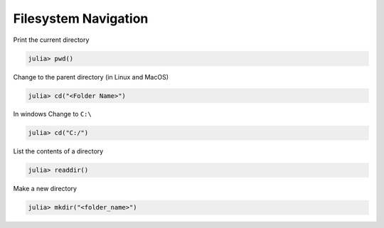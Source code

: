 Filesystem Navigation
=====================

Print the current directory

.. code-block:: julia

  julia> pwd()
  
Change to the parent directory (in Linux and MacOS)

.. code-block:: julia
  
  julia> cd("<Folder Name>") 
  
In windows Change to ``C:\``

.. code-block:: julia
  
  julia> cd("C:/")

List the contents of a directory

.. code-block:: julia
  
  julia> readdir()
  
Make a new directory

.. code-block:: julia

  julia> mkdir("<folder_name>")
